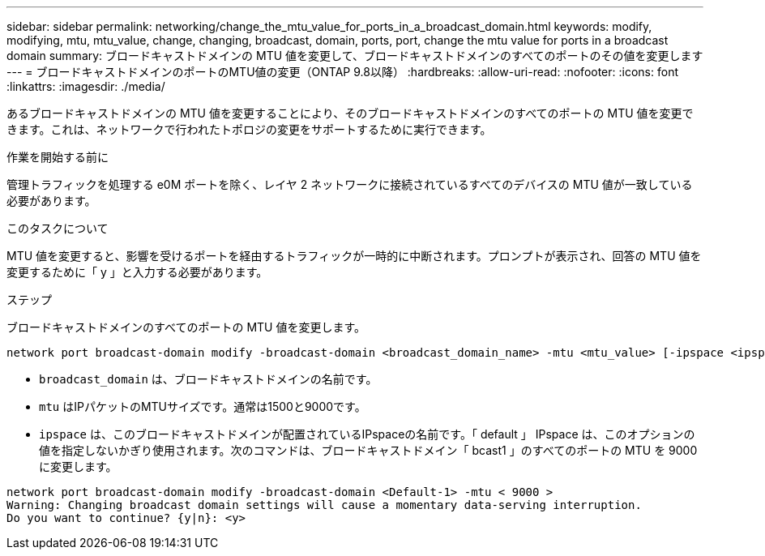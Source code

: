 ---
sidebar: sidebar 
permalink: networking/change_the_mtu_value_for_ports_in_a_broadcast_domain.html 
keywords: modify, modifying, mtu, mtu_value, change, changing, broadcast, domain, ports, port, change the mtu value for ports in a broadcast domain 
summary: ブロードキャストドメインの MTU 値を変更して、ブロードキャストドメインのすべてのポートのその値を変更します 
---
= ブロードキャストドメインのポートのMTU値の変更（ONTAP 9.8以降）
:hardbreaks:
:allow-uri-read: 
:nofooter: 
:icons: font
:linkattrs: 
:imagesdir: ./media/


[role="lead"]
あるブロードキャストドメインの MTU 値を変更することにより、そのブロードキャストドメインのすべてのポートの MTU 値を変更できます。これは、ネットワークで行われたトポロジの変更をサポートするために実行できます。

.作業を開始する前に
管理トラフィックを処理する e0M ポートを除く、レイヤ 2 ネットワークに接続されているすべてのデバイスの MTU 値が一致している必要があります。

.このタスクについて
MTU 値を変更すると、影響を受けるポートを経由するトラフィックが一時的に中断されます。プロンプトが表示され、回答の MTU 値を変更するために「 y 」と入力する必要があります。

.ステップ
ブロードキャストドメインのすべてのポートの MTU 値を変更します。

....
network port broadcast-domain modify -broadcast-domain <broadcast_domain_name> -mtu <mtu_value> [-ipspace <ipspace_name>]
....
* `broadcast_domain` は、ブロードキャストドメインの名前です。
* `mtu` はIPパケットのMTUサイズです。通常は1500と9000です。
* `ipspace` は、このブロードキャストドメインが配置されているIPspaceの名前です。「 default 」 IPspace は、このオプションの値を指定しないかぎり使用されます。次のコマンドは、ブロードキャストドメイン「 bcast1 」のすべてのポートの MTU を 9000 に変更します。


....
network port broadcast-domain modify -broadcast-domain <Default-1> -mtu < 9000 >
Warning: Changing broadcast domain settings will cause a momentary data-serving interruption.
Do you want to continue? {y|n}: <y>
....